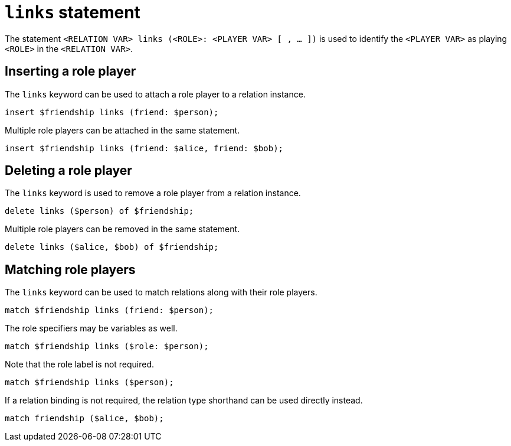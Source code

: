 = `links` statement
:page-aliases: {page-version}@new_reference::typeql/pages/statements/role-assignment.adoc

The statement `<RELATION VAR> links (<ROLE>: <PLAYER VAR> [ , ... ])` is used to identify the `<PLAYER VAR>` as playing `<ROLE>` in the `<RELATION
VAR>`.

== Inserting a role player

The `links` keyword can be used to attach a role player to a relation instance.

[,typeql]
----
insert $friendship links (friend: $person);
----

Multiple role players can be attached in the same statement.

[,typeql]
----
insert $friendship links (friend: $alice, friend: $bob);
----

== Deleting a role player

The `links` keyword is used to remove a role player from a relation instance.

[,typeql]
----
delete links ($person) of $friendship;
----

Multiple role players can be removed in the same statement.

[,typeql]
----
delete links ($alice, $bob) of $friendship;
----

== Matching role players

The `links` keyword can be used to match relations along with their role players.

[,typeql]
----
match $friendship links (friend: $person);
----

The role specifiers may be variables as well.

[,typeql]
----
match $friendship links ($role: $person);
----

Note that the role label is not required.

[,typeql]
----
match $friendship links ($person);
----

If a relation binding is not required, the relation type shorthand can be used directly instead.

[,typeql]
----
match friendship ($alice, $bob);
----

